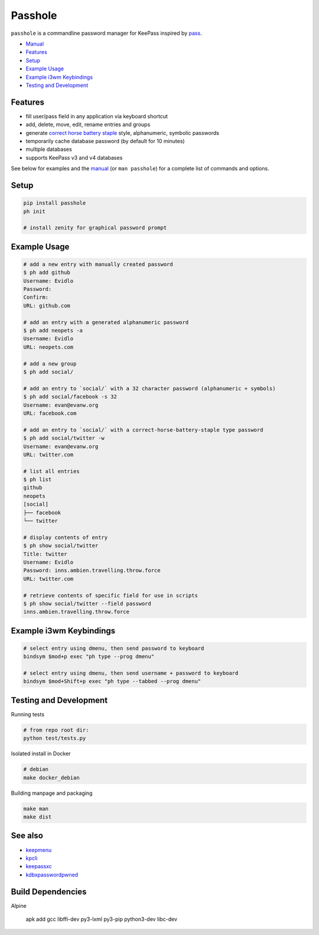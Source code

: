 Passhole
========

.. image:: https://img.shields.io/matrix/pykeepass:matrix.org.svg
   :target: https://matrix.to/#/#pykeepass:matrix.org


``passhole`` is a commandline password manager for KeePass inspired by `pass`_.

.. _pass: https://www.passwordstore.org

.. image:: https://i.imgur.com/lWLgbo3.gif 

- `Manual`_
- `Features`_
- `Setup`_
- `Example Usage`_
- `Example i3wm Keybindings`_
- `Testing and Development`_


Features
------------

- fill user/pass field in any application via keyboard shortcut
- add, delete, move, edit, rename entries and groups
- generate `correct horse battery staple`_ style, alphanumeric, symbolic passwords
- temporarily cache database password (by default for 10 minutes)
- multiple databases
- supports KeePass v3 and v4 databases

.. _correct horse battery staple: http://xkcd.com/936

See below for examples and the `manual`_ (or ``man passhole``) for a complete list of commands and options.

.. _manual: https://github.com/evidlo/passhole/MANUAL.rst

Setup
------------

.. code:: bash

   pip install passhole
   ph init
   
   # install zenity for graphical password prompt


Example Usage
--------------

.. code:: bash

   # add a new entry with manually created password
   $ ph add github
   Username: Evidlo
   Password: 
   Confirm: 
   URL: github.com

   # add an entry with a generated alphanumeric password
   $ ph add neopets -a
   Username: Evidlo
   URL: neopets.com

   # add a new group
   $ ph add social/
   
   # add an entry to `social/` with a 32 character password (alphanumeric + symbols)
   $ ph add social/facebook -s 32
   Username: evan@evanw.org
   URL: facebook.com

   # add an entry to `social/` with a correct-horse-battery-staple type password
   $ ph add social/twitter -w
   Username: evan@evanw.org
   URL: twitter.com

   # list all entries
   $ ph list
   github
   neopets
   [social]
   ├── facebook
   └── twitter

   # display contents of entry
   $ ph show social/twitter
   Title: twitter
   Username: Evidlo
   Password: inns.ambien.travelling.throw.force
   URL: twitter.com

   # retrieve contents of specific field for use in scripts
   $ ph show social/twitter --field password
   inns.ambien.travelling.throw.force

Example i3wm Keybindings
------------------------

.. code:: bash

   # select entry using dmenu, then send password to keyboard
   bindsym $mod+p exec "ph type --prog dmenu"

   # select entry using dmenu, then send username + password to keyboard
   bindsym $mod+Shift+p exec "ph type --tabbed --prog dmenu"

Testing and Development
-----------------------

Running tests

.. code:: bash

   # from repo root dir:
   python test/tests.py

Isolated install in Docker

.. code:: bash

   # debian
   make docker_debian

Building manpage and packaging

.. code:: bash

   make man
   make dist

See also
--------
- `keepmenu`_
- `kpcli`_
- `keepassxc`_
- `kdbxpasswordpwned`_

.. _keepmenu: https://github.com/firecat53/keepmenu/
.. _kpcli: http://kpcli.sourceforge.net/
.. _keepassxc: https://keepassxc.org/
.. _kdbxpasswordpwned: https://github.com/fopina/kdbxpasswordpwned

Build Dependencies
---------------------------

Alpine

    apk add gcc libffi-dev py3-lxml py3-pip python3-dev libc-dev
